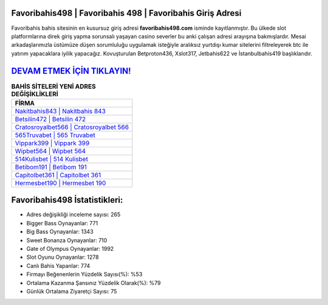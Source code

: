 ﻿Favoribahis498 | Favoribahis 498 | Favoribahis Giriş Adresi
===================================

.. image:: images/favoribahis-giris.jpg
   :width: 600
   
Favoribahis bahis sitesinin en kusursuz giriş adresi **favoribahis498.com** isminde kayıtlanmıştır. Bu ülkede slot platformlarına direk giriş yapma sorunsalı yaşayan casino severler bu anki çalışan adresi arayışına bakmışlardır. Mesai arkadaşlarımızla üstümüze düşen sorumluluğu uygulamak isteğiyle aralıksız yurtdışı kumar sitelerini filtreleyerek btc ile yatırım yapacaklara iyilik yapacağız. Kovuşturulan Betproton436, Xslot317, Jetbahis622 ve İstanbulbahis419 başlıklarıdır.

`DEVAM ETMEK İÇİN TIKLAYIN! <https://cutt.ly/QwVVg2Vk>`_
==============

.. list-table:: **BAHİS SİTELERİ YENİ ADRES DEĞİŞİKLİKLERİ**
   :widths: 100
   :header-rows: 1

   * - FİRMA
   * - `Nakitbahis843 | Nakitbahis 843 <nakitbahis843-nakitbahis-843-nakitbahis-giris-adresi.html>`_
   * - `Betsilin472 | Betsilin 472 <betsilin472-betsilin-472-betsilin-giris-adresi.html>`_
   * - `Cratosroyalbet566 | Cratosroyalbet 566 <cratosroyalbet566-cratosroyalbet-566-cratosroyalbet-giris-adresi.html>`_	 
   * - `565Truvabet | 565 Truvabet <565truvabet-565-truvabet-truvabet-giris-adresi.html>`_	 
   * - `Vippark399 | Vippark 399 <vippark399-vippark-399-vippark-giris-adresi.html>`_ 
   * - `Wipbet564 | Wipbet 564 <wipbet564-wipbet-564-wipbet-giris-adresi.html>`_
   * - `514Kulisbet | 514 Kulisbet <514kulisbet-514-kulisbet-kulisbet-giris-adresi.html>`_	 
   * - `Betibom191 | Betibom 191 <betibom191-betibom-191-betibom-giris-adresi.html>`_
   * - `Capitolbet361 | Capitolbet 361 <capitolbet361-capitolbet-361-capitolbet-giris-adresi.html>`_
   * - `Hermesbet190 | Hermesbet 190 <hermesbet190-hermesbet-190-hermesbet-giris-adresi.html>`_
	 
Favoribahis498 İstatistikleri:
===================================	 
* Adres değişikliği inceleme sayısı: 265
* Bigger Bass Oynayanlar: 771
* Big Bass Oynayanlar: 1343
* Sweet Bonanza Oynayanlar: 710
* Gate of Olympus Oynayanlar: 1992
* Slot Oyunu Oynayanlar: 1278
* Canlı Bahis Yapanlar: 774
* Firmayı Beğenenlerin Yüzdelik Sayısı(%): %53
* Ortalama Kazanma Şansınız Yüzdelik Olarak(%): %79
* Günlük Ortalama Ziyaretçi Sayısı: 75
